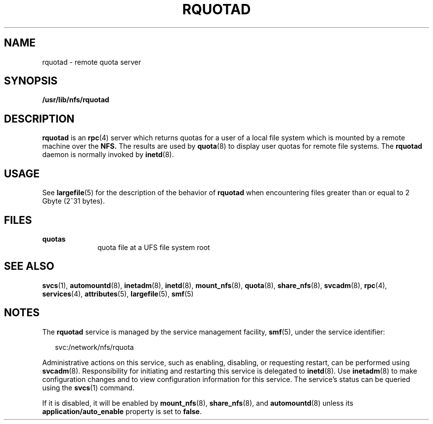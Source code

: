 '\" te
.\" Copyright (c) 2004, Sun Microsystems, Inc. All Rights Reserved.
.\" The contents of this file are subject to the terms of the Common Development and Distribution License (the "License"). You may not use this file except in compliance with the License.
.\" You can obtain a copy of the license at usr/src/OPENSOLARIS.LICENSE or http://www.opensolaris.org/os/licensing. See the License for the specific language governing permissions and limitations under the License.
.\" When distributing Covered Code, include this CDDL HEADER in each file and include the License file at usr/src/OPENSOLARIS.LICENSE. If applicable, add the following below this CDDL HEADER, with the fields enclosed by brackets "[]" replaced with your own identifying information: Portions Copyright [yyyy] [name of copyright owner]
.TH RQUOTAD 8 "Apr 30, 2009"
.SH NAME
rquotad \- remote quota server
.SH SYNOPSIS
.LP
.nf
\fB/usr/lib/nfs/rquotad\fR
.fi

.SH DESCRIPTION
.sp
.LP
\fBrquotad\fR is an \fBrpc\fR(4) server which returns quotas for a user of a
local file system which is mounted by a remote machine over the \fBNFS.\fR The
results are used by \fBquota\fR(8) to display user quotas for remote file
systems. The \fBrquotad\fR daemon is normally invoked by \fBinetd\fR(8).
.SH USAGE
.sp
.LP
See \fBlargefile\fR(5) for the description of the behavior of \fBrquotad\fR
when encountering files greater than or equal to 2 Gbyte (2^31 bytes).
.SH FILES
.sp
.ne 2
.na
\fB\fBquotas\fR\fR
.ad
.RS 10n
quota file at a UFS file system root
.RE

.SH SEE ALSO
.sp
.LP
\fBsvcs\fR(1), \fBautomountd\fR(8), \fBinetadm\fR(8), \fBinetd\fR(8),
\fBmount_nfs\fR(8), \fBquota\fR(8), \fBshare_nfs\fR(8), \fBsvcadm\fR(8),
\fBrpc\fR(4), \fBservices\fR(4), \fBattributes\fR(5), \fBlargefile\fR(5),
\fBsmf\fR(5)
.sp
.LP
\fI\fR
.SH NOTES
.sp
.LP
The \fBrquotad\fR service is managed by the service management facility,
\fBsmf\fR(5), under the service identifier:
.sp
.in +2
.nf
svc:/network/nfs/rquota
.fi
.in -2
.sp

.sp
.LP
Administrative actions on this service, such as enabling, disabling, or
requesting restart, can be performed using \fBsvcadm\fR(8). Responsibility for
initiating and restarting this service is delegated to \fBinetd\fR(8). Use
\fBinetadm\fR(8) to make configuration changes and to view configuration
information for this service. The service's status can be queried using the
\fBsvcs\fR(1) command.
.sp
.LP
If it is disabled, it will be enabled by \fBmount_nfs\fR(8),
\fBshare_nfs\fR(8), and \fBautomountd\fR(8) unless its
\fBapplication/auto_enable\fR property is set to \fBfalse\fR.
